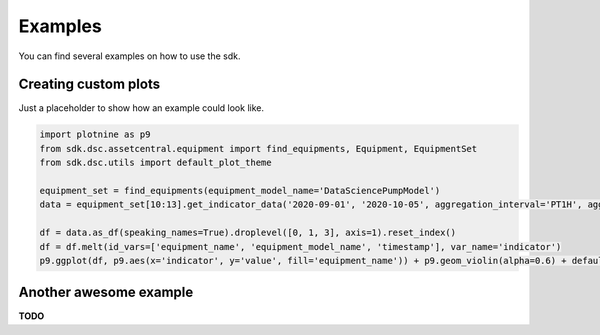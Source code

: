 .. _examples::

===============
Examples
===============

You can find several examples on how to use the sdk.


Creating custom plots
=====================

Just a placeholder to show how an example could look like.

.. code-block:: python
    
    import plotnine as p9
    from sdk.dsc.assetcentral.equipment import find_equipments, Equipment, EquipmentSet
    from sdk.dsc.utils import default_plot_theme

    equipment_set = find_equipments(equipment_model_name='DataSciencePumpModel')
    data = equipment_set[10:13].get_indicator_data('2020-09-01', '2020-10-05', aggregation_interval='PT1H', aggregation_functions=['AVG'])

    df = data.as_df(speaking_names=True).droplevel([0, 1, 3], axis=1).reset_index()
    df = df.melt(id_vars=['equipment_name', 'equipment_model_name', 'timestamp'], var_name='indicator')
    p9.ggplot(df, p9.aes(x='indicator', y='value', fill='equipment_name')) + p9.geom_violin(alpha=0.6) + default_plot_theme()


.. image:: _static/custom_plot.png
    :width: 400
    :alt: Custom Plot




Another awesome example
=======================

**TODO**

